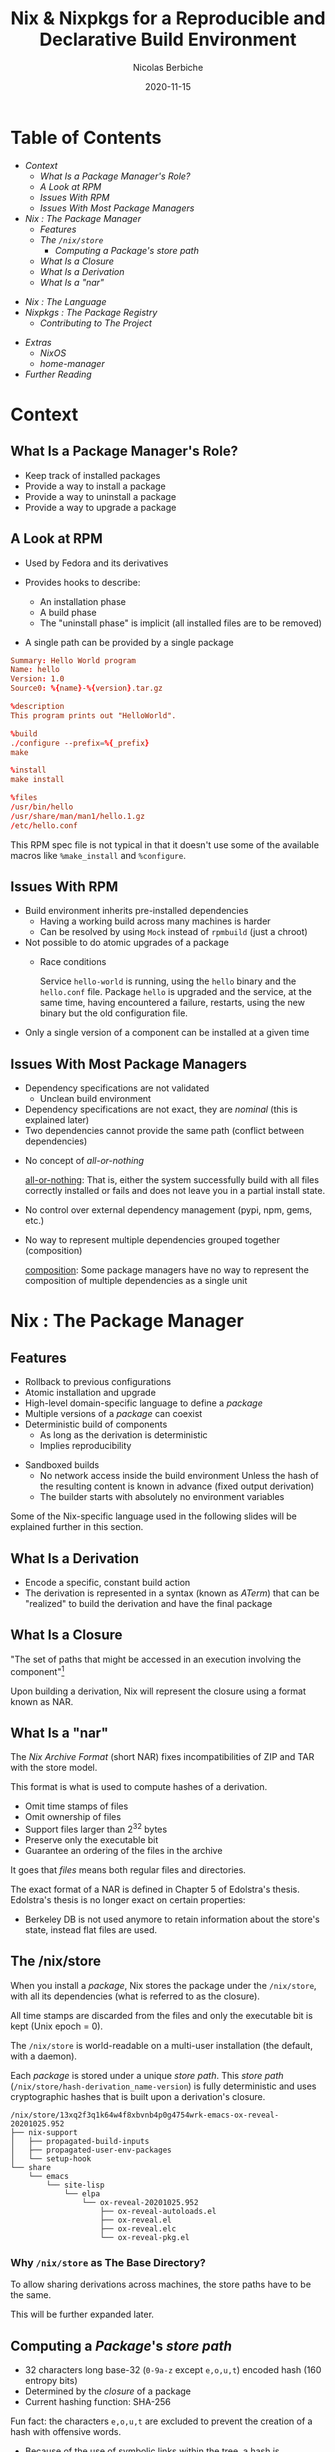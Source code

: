 #+TITLE: Nix & Nixpkgs for a Reproducible and Declarative Build Environment
#+AUTHOR: Nicolas Berbiche
#+DATE: 2020-11-15
#+EMAIL: nicolas@normie.dev

#+OPTIONS: num:nil date:nil toc:nil
#+OPTIONS: reveal_center:t reveal_progress:t reveal_history:t reveal_control:t
#+REVEAL_ROOT: https://cdn.jsdelivr.net/npm/reveal.js
#+REVEAL_INIT_OPTIONS: width: 1200, height: 800, margin: 0.1, transition: 'fade', slideNumber: true
#+REVEAL_TRANS: slide
#+REVEAL_MIN_SCALE: 0.8
#+REVEAL_MAX_SCALE: 2.5
#+REVEAL_HLEVEL: 2
#+REVEAL_THEME: black
#+REVEAL_POSTAMBLE: <p>Create by %a.</p>
#+REVEAL_PLUGINS:(markdown notes highlight)
#+REVEAL_EXTRA_CSS: style.css

* Table of Contents

- [[Context][Context]]
  + [[What Is a Package Manager's Role?][What Is a Package Manager's Role?]]
  + [[A Look at RPM][A Look at RPM]]
  + [[Issues With RPM][Issues With RPM]]
  + [[Issues With Most Package Managers][Issues With Most Package Managers]]
- [[Nix : The Package Manager][Nix : The Package Manager]]
  + [[Features][Features]]
  + [[The /nix/store][The ~/nix/store~]]
    - [[Computing a /Package/'s /store path/][Computing a /Package/'s /store path/]]
  + [[What Is a Closure][What Is a Closure]]
  + [[What Is a Derivation][What Is a Derivation]]
  + [[What Is a "nar"][What Is a "nar"]]
#+REVEAL: split
- [[Nix : The Language][Nix : The Language]]
- [[Nixpkgs : The Package Registry][Nixpkgs : The Package Registry]]
  + [[Contributing to The Project][Contributing to The Project]]
#+REVEAL: split
- [[Extras][Extras]]
  + [[NixOS][NixOS]]
  + [[home-manager][home-manager]]
- [[Further reading][Further Reading]]

* Context

** What Is a Package Manager's Role?
#+ATTR_REVEAL: :frag (frag-style appear)
- Keep track of installed packages
- Provide a way to install a package
- Provide a way to uninstall a package
- Provide a way to upgrade a package

** A Look at RPM
#+ATTR_REVEAL: :frag (frag-style appear)
- Used by Fedora and its derivatives
- Provides hooks to describe:
  #+ATTR_REVEAL: :frag (frag-style appear)
  - An installation phase
  - A build phase
  - The "uninstall phase" is implicit (all installed files are to be removed)
- A single path can be provided by a single package

#+REVEAL: split
#+ATTR_REVEAL: :code_attribs data-line-numbers='|9-11|13-14|16-19'
#+BEGIN_SRC conf
Summary: Hello World program
Name: hello
Version: 1.0
Source0: %{name}-%{version}.tar.gz

%description
This program prints out "HelloWorld".

%build
./configure --prefix=%{_prefix}
make

%install
make install

%files
/usr/bin/hello
/usr/share/man/man1/hello.1.gz
/etc/hello.conf
#+END_SRC
#+BEGIN_NOTES
This RPM spec file is not typical in that it doesn't use some of the available macros
like ~%make_install~ and ~%configure~.
#+END_NOTES

** Issues With RPM
#+ATTR_REVEAL: :frag (frag-style appear)
- Build environment inherits pre-installed dependencies
  - Having a working build across many machines is harder
  - Can be resolved by using ~Mock~ instead of ~rpmbuild~ (just a chroot)
- Not possible to do atomic upgrades of a package
  - Race conditions
    #+BEGIN_NOTES
    Service =hello-world= is running, using the =hello= binary and the =hello.conf= file. Package =hello= is upgraded and the service, at the same time, having encountered a failure, restarts, using the new binary but the old configuration file.
    #+END_NOTES
- Only a single version of a component can be installed at a given time

** Issues With Most Package Managers
#+ATTR_REVEAL: :frag (frag-style appear)
- Dependency specifications are not validated
  - Unclean build environment
- Dependency specifications are not exact, they are /nominal/ (this is explained later)
- Two dependencies cannot provide the same path (conflict between dependencies)
#+REVEAL: split
- No concept of /all-or-nothing/
  #+BEGIN_NOTES
  _all-or-nothing_: That is, either the system successfully build with all files
  correctly installed or fails and does not leave you in a partial install state.
  #+END_NOTES
- No control over external dependency management (pypi, npm, gems, etc.)
- No way to represent multiple dependencies grouped together (composition)
  #+BEGIN_NOTES
  _composition_: Some package managers have no way to represent the composition of multiple dependencies as a single unit
  #+END_NOTES

* Nix : The Package Manager
** Features
#+ATTR_REVEAL: :frag (frag-style appear)
- Rollback to previous configurations
- Atomic installation and upgrade
- High-level domain-specific language to define a /package/
- Multiple versions of a /package/ can coexist
- Deterministic build of components
  - As long as the derivation is deterministic
  - Implies reproducibility

#+REVEAL: split
- Sandboxed builds
  - No network access inside the build environment
    Unless the hash of the resulting content is known in advance (fixed output derivation)
  - The builder starts with absolutely no environment variables

#+BEGIN_NOTES
Some of the Nix-specific language used in the following slides will be explained further in this section.
#+END_NOTES

** What Is a Derivation
- Encode a specific, constant build action
- The derivation is represented in a syntax (known as /ATerm/) that can be "realized"
  to build the derivation and have the final package

** What Is a Closure
"The set of paths that might be accessed in an execution involving the component"[fn:phd-thesis]

Upon building a derivation, Nix will represent the closure using a format known as NAR.

** What Is a "nar"
The /Nix Archive Format/ (short NAR) fixes incompatibilities of ZIP and TAR with the store model.

This format is what is used to compute hashes of a derivation.

- Omit time stamps of files
- Omit ownership of files
- Support files larger than 2^32 bytes
- Preserve only the executable bit
- Guarantee an ordering of the files in the archive
#+BEGIN_NOTES
It goes that /files/ means both regular files and directories.

The exact format of a NAR is defined in Chapter 5 of Edolstra's thesis.
Edolstra's thesis is no longer exact on certain properties:
- Berkeley DB is not used anymore to retain information about the store's state,
  instead flat files are used.
#+END_NOTES

** The /nix/store
#+ATTR_REVEAL: :frag (appear)
When you install a /package/, Nix stores the package under the ~/nix/store~,
with all its dependencies (what is referred to as the closure).
#+ATTR_REVEAL: :frag (appear)
All time stamps are discarded from the files and only the executable bit is kept (Unix epoch = 0).
#+ATTR_REVEAL: :frag (appear)
The ~/nix/store~ is world-readable on a multi-user installation (the default, with a daemon).

#+REVEAL: split
Each /package/ is stored under a unique /store path/.
This /store path/ (=/nix/store/hash-derivation_name-version=) is fully deterministic and uses cryptographic hashes that is built upon a derivation's closure.
#+BEGIN_SRC console
/nix/store/13xq2f3q1k64w4f8xbvnb4p0g4754wrk-emacs-ox-reveal-20201025.952
├── nix-support
│   ├── propagated-build-inputs
│   ├── propagated-user-env-packages
│   └── setup-hook
└── share
    └── emacs
        └── site-lisp
            └── elpa
                └── ox-reveal-20201025.952
                    ├── ox-reveal-autoloads.el
                    ├── ox-reveal.el
                    ├── ox-reveal.elc
                    └── ox-reveal-pkg.el
#+END_SRC

*** Why ~/nix/store~ as The Base Directory?
To allow sharing derivations across machines, the store paths have to be the same.

This will be further expanded later.

** Computing a /Package/'s /store path/
- 32 characters long base-32 (=0-9a-z= except =e,o,u,t=) encoded hash (160 entropy bits)
- Determined by the /closure/ of a package
- Current hashing function: SHA-256
#+BEGIN_NOTES
Fun fact: the characters =e,o,u,t= are excluded to prevent the creation of a hash with offensive words.
#+END_NOTES

#+REVEAL: split
- Because of the use of symbolic links within the tree, a hash
  is composed of both the store path and the symbolic name
- Source inputs and outputs have a different hash to prevent impersonation

#+BEGIN_NOTES
For more information on the cryptographic function, the chapter 5 of Edolstra's thesis goes into the finer defailts of choosing the right hashing function.

Mainly, collision resistance and second preimage resistance.

Collision resistance: making sure no two =x_1= and =x_2= -> =h(x_1) = h(x_2)=
Second preimage resistance: if =x_1= is known, is it not possible to derive =x_2= such that =h(x_1) = h(x_2)=
#+END_NOTES

* Nix : The Language

** Example package with syntax

#+ATTR_REVEAL: :code_attribs data-line-numbers="|1-5|7-9|10,14|24-30|32-33|38-43"
#+BEGIN_SRC nix
{ stdenv, fetchurl, coreutils, pam, groff, sssd
, sendmailPath ? "/run/wrappers/bin/sendmail"
, withInsults ? false
, withSssd ? false
}:

let
  inherit (stdenv.lib) optional;
in
stdenv.mkDerivation rec {
  pname = "sudo";
  version = "1.9.3p1";

  src = fetchurl {
    url = "https://www.sudo.ws/dist/${pname}-${version}.tar.gz";
    sha256 = "17mldsg5d08s23cskmjxfa81ibnqw3slgf3l4023j72ywi9xxffw";
  };

  prePatch = ''
    # do not set sticky bit in nix store
    substituteInPlace src/Makefile.in --replace 04755 0755
  '';

  configureFlags = [
    # ...
    "--enable-tmpfiles.d=no"
  ] ++ optional withInsults [
    "--with-insults"
    "--with-all-insults"
  ];

  nativeBuildInputs = [ groff ];
  buildInputs = [ pam ];

  enableParallelBuilding = true;
  doCheck = false;

  meta = with stdenv.lib; {
    description = "A command to run commands as root";
    license = "https://www.sudo.ws/sudo/license.html";
    maintainers = with maintainers; [ eelco delroth ];
    platforms = platforms.linux;
  };
}
#+END_SRC
#+BEGIN_NOTES
This is not the full /sudo/ expression.
#+END_NOTES

** Links

#+NAME: Links
#+CAPTION: Useful links
| builtins    | https://nixos.org/manual/nix/unstable/expressions/builtins.html |
| nixpkgs lib | https://nixos.org/manual/nixpkgs/unstable/#chap-functions       |
|             |                                                                 |

** Nix REPL

#+BEGIN_EXAMPLE sh
$ nix repl '<nixpkgs>'
Welcome to Nix version 3.0pre20201020_e0ca98c. Type :? for help.

Loading '<nixpkgs>'...
Added 12635 variables.

nix-repl> lib.<TAB>
lib.__unfix                          lib.mapAttrsFlatten
lib.add                              lib.mapAttrsRecursive
...

nix-repl> pkgs.hello<TAB>
pkgs.hello         pkgs.hello-unfree

nix-repl> pkgs.hello
«derivation /nix/store/j6lmvi01h17w5a1lx41xwgw00j0wbz6g-hello-2.10.drv»
#+END_EXAMPLE

* Nixpkgs : The Package Registry
#+REVEAL: split
#+CAPTION: Amount of packages in Nixpkgs
#+NAME: fig:package-count.png
#+ATTR_ORG: :width 500
[[./images/package-count.png]][fn:package-count]
[fn:package-count]: https://discourse.nixos.org/t/how-many-people-are-paid-to-work-on-nix-nixpkgs/8307/66

** Contributing to The Project
** Build farms
** Cache

* Extras
** NixOS

** home-manager

* Further reading

| Edolstra's thesis on Nix                        | https://edolstra.github.io/pubs/phd-thesis.pdf                                              |
| Charon: Declarative Provisioning and Deployment | https://github.com/edolstra/edolstra.github.io/blob/master/pubs/charon-releng2013-final.pdf |
| home-manager options                            | https://nix-community.github.io/home-manager/options.html                                                                                            |

* Footnotes
[fn:phd-thesis] https://github.com/edolstra/edolstra.github.io/blob/master/pubs/phd-thesis.pdf
